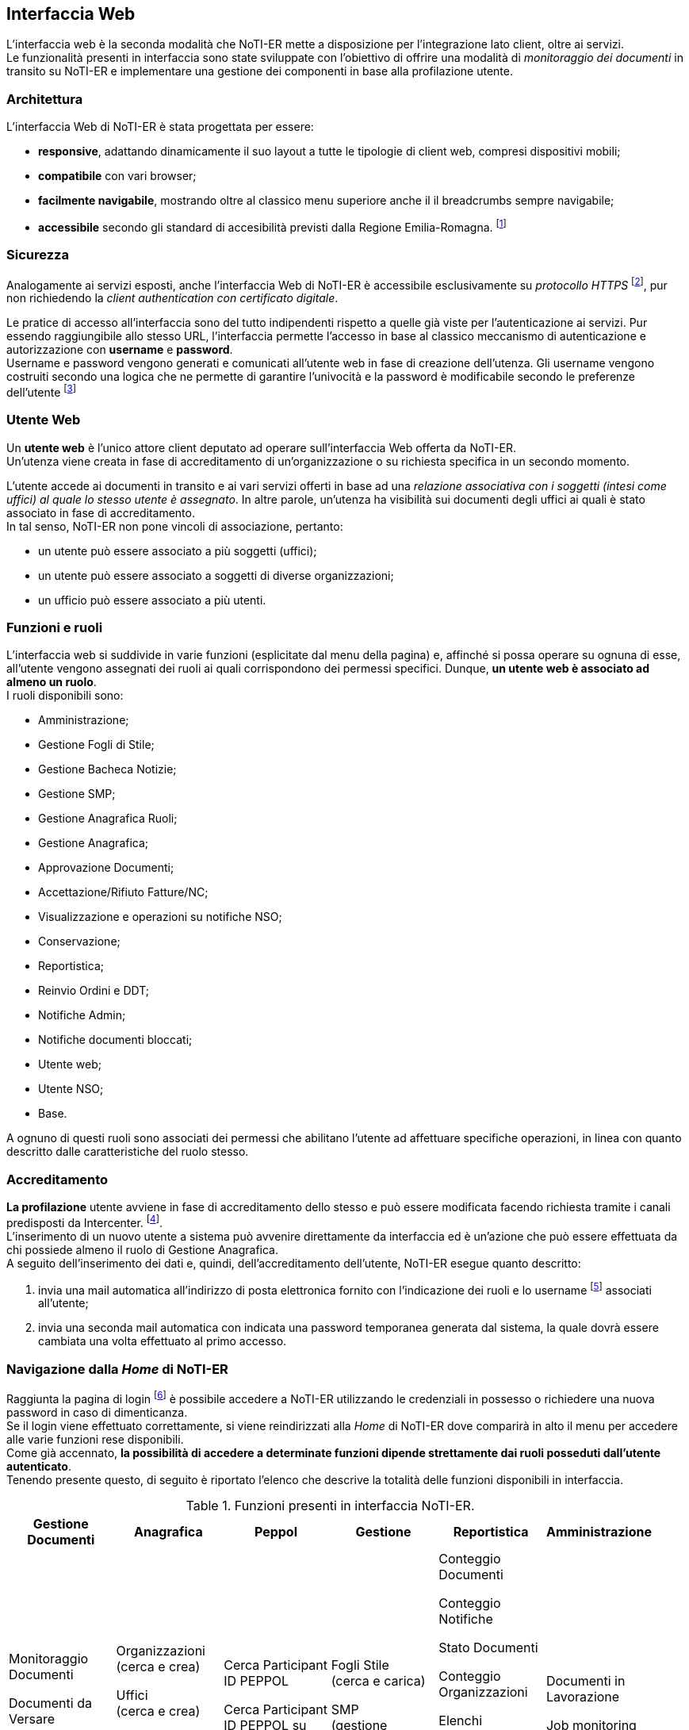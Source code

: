 == Interfaccia Web (((10.Interfaccia Web)))

L'interfaccia web è la seconda modalità che NoTI-ER mette a disposizione per l'integrazione lato client, oltre ai servizi. +
Le funzionalità presenti in interfaccia sono state sviluppate con l'obiettivo di offrire una modalità di _monitoraggio dei documenti_
in transito su NoTI-ER e implementare una gestione dei componenti in base alla profilazione utente.

=== Architettura

L'interfaccia Web di NoTI-ER è stata progettata per essere:

* *responsive*, adattando dinamicamente il suo layout a tutte le tipologie di client web,
compresi dispositivi mobili;
* *compatibile* con vari browser;
* *facilmente navigabile*, mostrando oltre al classico menu superiore anche il
il breadcrumbs sempre navigabile;
* *accessibile* secondo gli standard di accesibilità previsti dalla Regione Emilia-Romagna. footnote:[si vede il sito http://www.regione.emilia-romagna.it/accessibility-info]

=== Sicurezza

Analogamente ai servizi esposti, anche l'interfaccia Web di NoTI-ER è accessibile esclusivamente
su _protocollo HTTPS_ footnote:[l'autenticazione è garantita da un certificato digitale delle Regione Emilia-Romagna.], pur non richiedendo la _client authentication con certificato digitale_.

Le pratice di accesso all'interfaccia sono del tutto indipendenti rispetto a quelle
già viste per l'autenticazione ai servizi. Pur essendo raggiungibile allo stesso URL, l'interfaccia
permette l'accesso in base al classico meccanismo di autenticazione e autorizzazione con *username* e *password*.  +
Username e password vengono generati e comunicati all'utente web in fase di creazione dell'utenza.
Gli username vengono costruiti secondo una logica che ne permette di garantire l'univocità e la password è modificabile
secondo le preferenze dell'utente footnote:[rispettando i vincoli imposti dal rispetto dei requisiti di sicurezza delle password.]

=== Utente Web

Un *utente web* è l'unico attore client deputato ad operare sull'interfaccia Web offerta da NoTI-ER. +
Un'utenza viene creata in fase di accreditamento di un'organizzazione o su richiesta specifica in un secondo momento.

L'utente accede ai documenti in transito e ai vari servizi offerti in base ad una _relazione associativa con i soggetti (intesi come uffici) al quale lo stesso utente è assegnato_.
In altre parole, un'utenza ha visibilità sui documenti degli uffici ai quali è stato associato in fase di accreditamento. +
In tal senso, NoTI-ER non pone vincoli di associazione, pertanto:

* un utente può essere associato a più soggetti (uffici);
* un utente può essere associato a soggetti di diverse organizzazioni;
* un ufficio può essere associato a più utenti.

=== Funzioni e ruoli

L'interfaccia web si suddivide in varie funzioni (esplicitate dal menu della pagina) e, affinché si possa operare su ognuna di esse, all'utente
vengono assegnati dei ruoli ai quali corrispondono dei permessi specifici. Dunque, *un utente web è associato ad almeno un ruolo*. +
I ruoli disponibili sono:

* Amministrazione;
* Gestione Fogli di Stile;
* Gestione Bacheca Notizie;
* Gestione SMP;
* Gestione Anagrafica Ruoli;
* Gestione Anagrafica;
* Approvazione Documenti;
* Accettazione/Rifiuto Fatture/NC;
* Visualizzazione e operazioni su notifiche NSO;
* Conservazione;
* Reportistica;
* Reinvio Ordini e DDT;
* Notifiche Admin;
* Notifiche documenti bloccati;
* Utente web;
* Utente NSO;
* Base.

A ognuno di questi ruoli sono associati dei permessi che abilitano l'utente ad affettuare specifiche operazioni, in linea con quanto descritto dalle caratteristiche del ruolo stesso.

=== Accreditamento

*La profilazione* utente avviene in fase di accreditamento dello stesso e può essere modificata facendo richiesta tramite i canali predisposti da Intercenter. footnote:[https://intercenter.regione.emilia-romagna.it/noti-er-fatturazione-elettronica/registrati-a-noti-er]. +
L'inserimento di un nuovo utente a sistema può avvenire direttamente da interfaccia ed è un'azione che può essere effettuata da chi possiede almeno il ruolo di Gestione Anagrafica. +
A seguito dell'inserimento dei dati e, quindi, dell'accreditamento dell'utente, NoTI-ER esegue quanto descritto:

. invia una mail automatica all'indirizzo di posta elettronica fornito con l'indicazione dei ruoli e lo username footnote:[della forma *_nome.cognome_*.] associati all'utente;
. invia una seconda mail automatica con indicata una password temporanea generata dal sistema, la quale dovrà essere cambiata una volta effettuato al primo accesso.

=== Navigazione dalla _Home_ di NoTI-ER

Raggiunta la pagina di login footnote:[https://notier.regione.emilia-romagna.it/notier/login.html] è possibile accedere a NoTI-ER utilizzando le credenziali in possesso o richiedere una nuova password in caso di dimenticanza. +
Se il login viene effettuato correttamente, si viene reindirizzati alla _Home_ di NoTI-ER dove comparirà in alto il menu per accedere alle varie funzioni rese disponibili. +
Come già accennato, *la possibilità di accedere a determinate funzioni dipende strettamente dai ruoli posseduti dall'utente autenticato*. +
Tenendo presente questo, di seguito è riportato l'elenco che descrive la totalità delle funzioni disponibili in interfaccia.

.Funzioni presenti in interfaccia NoTI-ER.
[width="95%",cols="",^,^,^,^,^">,options="header,footer"]
|===
^.^|Gestione Documenti ^.^|Anagrafica ^.^|Peppol ^.^|Gestione ^.^| Reportistica ^.^|Amministrazione
^.^| Monitoraggio Documenti

 Documenti da Versare

Approva Documenti

Firma Documenti ^.^|

Organizzazioni +
(cerca e crea)

Uffici +
(cerca e crea)

Utenti +
(cerca e crea)

Ruoli +
(cerca e crea) ^.^|

Cerca Participant ID PEPPOL

Cerca Participant ID PEPPOL su SATER

Lookup Participant ID ^.^|

Fogli Stile +
(cerca e carica)

SMP +
(gestione identificatori)

Notizie +
(cerca e crea)  ^.^|

Conteggio Documenti

Conteggio Notifiche

Stato Documenti

Conteggio Organizzazioni

Elenchi Anagrafici +
(organizzazioni e uffici)

Monitoraggio Conservazione +
(riepilogo, documenti da integrare, documenti in errore) ^.^|

Documenti in Lavorazione

Job monitoring

Configurazione NoTIER

||||||
|===


[CAUTION]

====
Inoltre, per chi possiede il ruolo specifico (in generale, i referenti delle organizzazioni) è possibile accedere dal menu anche alle notifiche di ordini e DDT bloccati su Peppol o da NSO.
Accedendo a tale funzione (rapresentata da una fiammella con indicato il numero di documenti dell'organizzazione interessati) è possibile, non solo verificare puntualmente quali
siano gli ordini che hanno problemi di invio, ma anche agire su di essi, re-inviandoli o invalidandoli puntualmente o in maniera massiva.
====

=== Monitoraggio Documenti

La funzione principale esposta nell'interfaccia di NoTI-ER è quella del _Monitoraggio Documenti_, raggiungibile attraverso il menu _Gestione Documenti_. +
Questa consente agli utenti di verificare lo stato dei documenti in transito su NoTI-ER e di eseguire azioni che impattano sul loro ciclo di vita.

L'ambito di manovra dell'utente consiste *in tutti e i soli documenti emessi o destinati ai soggetti ai quali l'utente stesso è associato*.

Relativamente alla ricerca dei documenti di interesse, vale quanto segue:

* il dominio di ricerca è suddiviso a livello funzionale a seconda del ciclo di riferimento. Pertanto, il monitoraggio è composto da due
sottofunzioni distinte e complementari: *il monitoraggio sui documenti inviati e quello sui documenti ricevuti*;
* a prescindere dal ciclo, *il dominio di ricerca consiste solo nei documenti principali*. I documenti correlati sono visualizzabili
a partire dal dettaglio del documento principale.

==== Ricerca dei documenti

La funzione di monitoraggio si apre sulla pagina di ricerca dei documenti. In questa sezione, è possibile inserire i filtri di interesse per la ricerca dei documenti, in maniera
tale da velocizzarne l'individuazione. +
I filtri utilizzabili sono quelli riportati nell'immagine sottostante e sono riassumibili in:

* *Ente*: si seleziona l'organizzazione di interesse, fra quelle disponibili;
* *Ufficio*: si selezione l'ufficio di interesse, fra quelli disponibili;
* *URN/Numero Documento*: è possibile digitare il numero del documento che si vuole ricercare o direttamente l'urn.
* *destinatario*: si può cercare codice fiscale, partita iva o nome del destinatario del documento (o del mittente nel caso dei documenti ricevuti);
* *tipo documento*: selezione fra i quattro tipi di documento principale (compresa la selezione multipla);
* *stato documento*: selezione fra tutti i possibili stati del documento (compresa la selezione multipla);
* *inviato a NSO*: disponibile solo per i documenti inviati, è possibile selezionare i documenti inviati a NSO, non inviati a NSO o tutti;
* *identificativi NSO*: disponibile solo per i documenti inviati, è possibile filtrare per specifici identificativi NSO (se ricerca multipla, è necessario usare la virgola fra un identificativo e un altro);
* #*cerca anche tra gli eliminati*: se spuntato, permette di ricercare anche fra i documenti eliminati logicamente.#
* *data ricezione NoTI-ER*: si può filtrare per range temporale di ricezione del documento in NoTI-ER;
* *data invio*: si può filtrare per la data di invio del documento da parte di NoTI-ER, solo per i documenti inviati.

.maschera di ricerca documenti
image::images\10.Interfaccia_Web-16d2d.png[]

Una volta inseriti i filtri, agendo sul tasto "Rierca" viene elaborata la richiesta e, una volta completata, viene restituita una lista di tutti i documenti
che rispecchiano i parametri inseriti.
L'immagina seguente mostra un esempio di lista documenti restituita a seguito di una ricerca mirata.


.esempio di visualizzazione lista documenti dalla pagina del monitoraggio
image::images\10.Interfaccia_Web-d5c3d.png[]

==== Metastati
Il ciclo di vita di un documento in NoTI-ER è costituito dall'insieme di tutte le transizioni di stato e delle relative sessioni footnote:[vedi il <<anchor-7, capitolo 8. Processi applicativi.>> ].
Dunque, un documento può essere caratterizzato da un'ampia collezione di valori di stato. +
Per rendere più intuitivo l'utilizzo della funzione di monitoraggio e consentire all'utente un'immediata comprensione dello stato del documento, è stato introdotto il concetto di _metastato_.

Un *metastato* riassume in un unico valore l'insieme degli stati del documentoe di quelli delle sessioni validi in uno specifico momento del suo ciclo di vita. +
Contestualmente, anche la rappresentazione delle varie fasi del flusso è semplificata, in modo da riferire i valori dei metastati a tre contesti semanticamente significativi del ciclo di vita:

* *invio/ricezione*: metastati del documento che descrivono le fasi di transito delo stesso, in riferimento all'interazione con SdI e Peppol.
* *esito*: metastati che descrivono le fasi successive al transito, strettamente legati alla ricezione di notifiche da parte di SdI e NSO. Da qui è possibile verificare l'accettazione o il rifiuto di fatture e note di credito, così come
la validazione o lo scarto di ordini inviati ad NSO.
* *versamento*: metastati che descrivono le fasi di invio in conservazione del documento e l'esito della procedura di versamento.

Ogni metastatato è associato ad una specifica icona, visualizzata nella maschera dei risultati della funzione di monitoraggio. In particolare,
nella lista dei documenti, a capo della colonna stato, sono riportate un massimo di tre metastati che descrivono la situazione del documento in termini di esito di invio/ricezione, esito di validazione/accettazione, esito di conservazione.

Si rimanda al #manuale di monitoraggio NoTI-ER# per la spiegazione e il dettaglio di tutti i metastati possibili.


==== Dettaglio del documento

Agendo sull'apposito tasto della lista documenti, in riferimento alla colonna _dettaglio_, si accede alle specifiche del documento. +
Da questa sezione, oltre a rilevare informazioni generali sul documento (urn, tipo documento, numero, soggetto mittente e destinatario, anno e date di interesse), è possibile
scaricare le versioni XML del file disponibili e attuare azioni sul transito. +
Nella figura sottostante è riportato un esempio di dettaglio documento.

.esempio di visualizzazione "dettaglio documento"
image::images\10.Interfaccia_Web-52a68.png[]

In corrispondenza della sezione _file_
